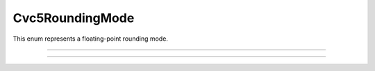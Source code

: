 Cvc5RoundingMode
================

This enum represents a floating-point rounding mode.

.. container:: hide-toctree

  .. toctree::

----

.. doxygenenum:: Cvc5RoundingMode
    :project: cvc5_c

----

.. doxygenfunction:: cvc5_rm_to_string
    :project: cvc5_c
